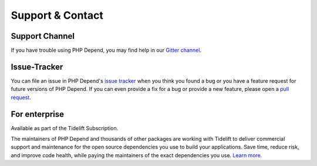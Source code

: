 =================
Support & Contact
=================

Support Channel
===============

If you have trouble using PHP Depend, you may find help in our
`Gitter channel <https://gitter.im/pdepend/community>`_.

Issue-Tracker
=============

You can file an issue in PHP Depend's
`issue tracker <https://github.com/pdepend/pdepend/issues>`_ when
you think you found a bug or you have a feature request for future
versions of PHP Depend.
If you can even provide a fix for a bug or provide a new feature,
please open a `pull request <https://github.com/pdpeend/pdepend/pulls>`_.

For enterprise
==============

Available as part of the Tidelift Subscription.

The maintainers of PHP Depend and thousands of other packages are working with Tidelift to deliver commercial support and maintenance for the open source dependencies you use to build your applications. Save time, reduce risk, and improve code health, while paying the maintainers of the exact dependencies you use. `Learn more. <https://tidelift.com/subscription/pkg/packagist-pdepend-pdepend?utm_source=packagist-pdepend-pdepend&utm_medium=referral&utm_campaign=enterprise&utm_term=repo>`_
